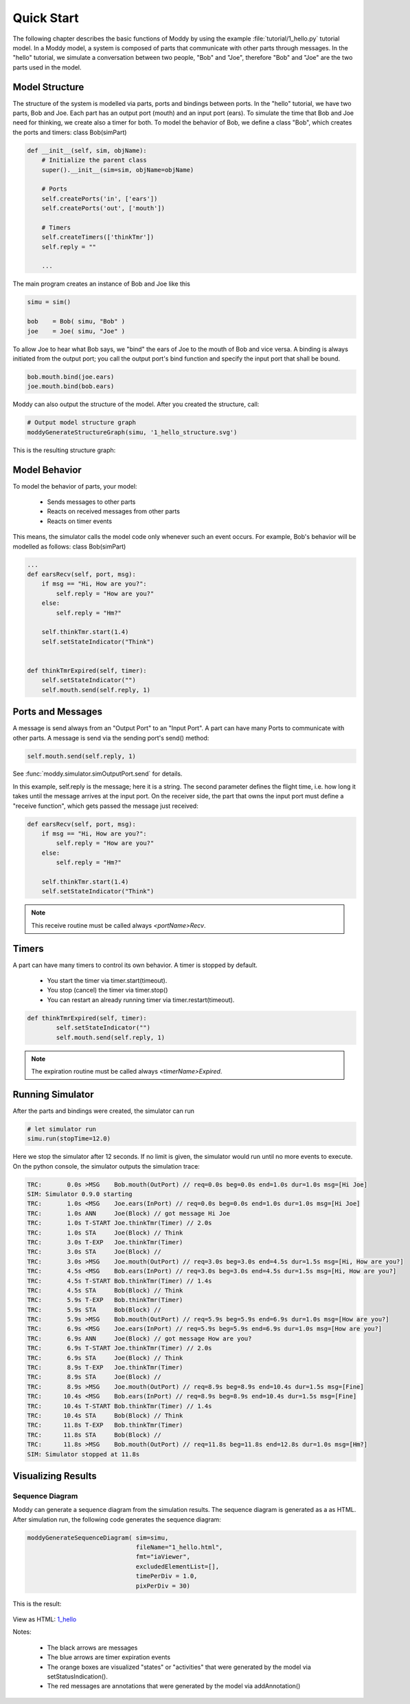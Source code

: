 .. include globals.rst

.. _quick_start:


***************
Quick Start
***************

The following chapter describes the basic functions of Moddy by using the example 
:file:`tutorial/1_hello.py` tutorial model.
In a Moddy model, a system is composed of parts that communicate with other parts through messages.
In the "hello" tutorial, we simulate a conversation between two people, "Bob" and "Joe", 
therefore "Bob" and "Joe" are the two parts used in the model.

Model Structure
===============
The structure of the system is modelled via parts, ports and bindings between ports.
In the "hello" tutorial, we have two parts, Bob and Joe. 
Each part has an output port (mouth) and an input port (ears). 
To simulate the time that Bob and Joe need for thinking, we create also a timer for both.
To model the behavior of Bob, we define a class "Bob", which creates the ports and timers:
class Bob(simPart)

.. code-block:: python

    def __init__(self, sim, objName):
        # Initialize the parent class
        super().__init__(sim=sim, objName=objName)

        # Ports
        self.createPorts('in', ['ears'])
        self.createPorts('out', ['mouth'])

        # Timers
        self.createTimers(['thinkTmr'])
        self.reply = ""

	...

The main program creates an instance of Bob and Joe like this

.. code-block:: python

    simu = sim()
    
    bob    = Bob( simu, "Bob" )
    joe    = Joe( simu, "Joe" )


To allow Joe to hear what Bob says, we "bind" the ears of Joe to the mouth of Bob and vice versa. 
A binding is always initiated from the output port; you call the output port's bind 
function and specify the input port that shall be bound.

.. code-block:: python

    bob.mouth.bind(joe.ears)
    joe.mouth.bind(bob.ears)

Moddy can also output the structure of the model. After you created the structure, call:

.. code-block:: python
    
    # Output model structure graph
    moddyGenerateStructureGraph(simu, '1_hello_structure.svg')

This is the resulting structure graph:

.. figure:: _static/0010_BobJoe.png

Model Behavior
==============
To model the behavior of parts, your model:
	
	* Sends messages to other parts
	* Reacts on received messages from other parts
	* Reacts on timer events 

This means, the simulator calls the model code only whenever such an event occurs.
For example, Bob's behavior will be modelled as follows:
class Bob(simPart)

.. code-block:: python

    ...
    def earsRecv(self, port, msg):
        if msg == "Hi, How are you?":
            self.reply = "How are you?"
        else:
            self.reply = "Hm?"
        
        self.thinkTmr.start(1.4)
        self.setStateIndicator("Think")
        

    def thinkTmrExpired(self, timer):
        self.setStateIndicator("")
        self.mouth.send(self.reply, 1)

Ports and Messages
==================
A message is send always from an "Output Port" to an "Input Port". 
A part can have many Ports to communicate with other parts.
A message is send via the sending port's send() method:

.. code-block:: python

	self.mouth.send(self.reply, 1)
	
See :func:`moddy.simulator.simOutputPort.send` for details.

In this example, self.reply is the message; here it is a string.
The second parameter defines the flight time, i.e. how long it takes until the message 
arrives at the input port.
On the receiver side, the part that owns the input port must define a "receive function", 
which gets passed the message just received:

.. code-block:: python

    def earsRecv(self, port, msg):
        if msg == "Hi, How are you?":
            self.reply = "How are you?"
        else:
            self.reply = "Hm?"
        
        self.thinkTmr.start(1.4)
        self.setStateIndicator("Think")

.. note::
	This receive routine must be called always *<portName>Recv*.

Timers
======
A part can have many timers to control its own behavior.
A timer is stopped by default.

	* You start the timer via timer.start(timeout).
	* You stop (cancel) the timer via timer.stop()
	* You can restart an already running timer via timer.restart(timeout).
	
.. code-block:: python

	def thinkTmrExpired(self, timer):
	        self.setStateIndicator("")
	        self.mouth.send(self.reply, 1)

.. note::
	The expiration routine must be called always *<timerName>Expired*.

Running Simulator
================= 
After the parts and bindings were created, the simulator can run

.. code-block:: python

    # let simulator run
    simu.run(stopTime=12.0)

Here we stop the simulator after 12 seconds. If no limit is given, 
the simulator would run until no more events to execute. 
On the python console, the simulator outputs the simulation trace:

.. code-block:: console

	TRC:       0.0s >MSG    Bob.mouth(OutPort) // req=0.0s beg=0.0s end=1.0s dur=1.0s msg=[Hi Joe]
	SIM: Simulator 0.9.0 starting
	TRC:       1.0s <MSG    Joe.ears(InPort) // req=0.0s beg=0.0s end=1.0s dur=1.0s msg=[Hi Joe]
	TRC:       1.0s ANN     Joe(Block) // got message Hi Joe
	TRC:       1.0s T-START Joe.thinkTmr(Timer) // 2.0s
	TRC:       1.0s STA     Joe(Block) // Think
	TRC:       3.0s T-EXP   Joe.thinkTmr(Timer)
	TRC:       3.0s STA     Joe(Block) // 
	TRC:       3.0s >MSG    Joe.mouth(OutPort) // req=3.0s beg=3.0s end=4.5s dur=1.5s msg=[Hi, How are you?]
	TRC:       4.5s <MSG    Bob.ears(InPort) // req=3.0s beg=3.0s end=4.5s dur=1.5s msg=[Hi, How are you?]
	TRC:       4.5s T-START Bob.thinkTmr(Timer) // 1.4s
	TRC:       4.5s STA     Bob(Block) // Think
	TRC:       5.9s T-EXP   Bob.thinkTmr(Timer)
	TRC:       5.9s STA     Bob(Block) // 
	TRC:       5.9s >MSG    Bob.mouth(OutPort) // req=5.9s beg=5.9s end=6.9s dur=1.0s msg=[How are you?]
	TRC:       6.9s <MSG    Joe.ears(InPort) // req=5.9s beg=5.9s end=6.9s dur=1.0s msg=[How are you?]
	TRC:       6.9s ANN     Joe(Block) // got message How are you?
	TRC:       6.9s T-START Joe.thinkTmr(Timer) // 2.0s
	TRC:       6.9s STA     Joe(Block) // Think
	TRC:       8.9s T-EXP   Joe.thinkTmr(Timer)
	TRC:       8.9s STA     Joe(Block) // 
	TRC:       8.9s >MSG    Joe.mouth(OutPort) // req=8.9s beg=8.9s end=10.4s dur=1.5s msg=[Fine]
	TRC:      10.4s <MSG    Bob.ears(InPort) // req=8.9s beg=8.9s end=10.4s dur=1.5s msg=[Fine]
	TRC:      10.4s T-START Bob.thinkTmr(Timer) // 1.4s
	TRC:      10.4s STA     Bob(Block) // Think
	TRC:      11.8s T-EXP   Bob.thinkTmr(Timer)
	TRC:      11.8s STA     Bob(Block) // 
	TRC:      11.8s >MSG    Bob.mouth(OutPort) // req=11.8s beg=11.8s end=12.8s dur=1.0s msg=[Hm?]
	SIM: Simulator stopped at 11.8s



Visualizing Results
===================
Sequence Diagram
----------------

Moddy can generate a sequence diagram from the simulation results. 
The sequence diagram is generated as a as HTML.
After simulation run, the following code generates the sequence diagram:

.. code-block:: python

    moddyGenerateSequenceDiagram( sim=simu, 
                                  fileName="1_hello.html", 
                                  fmt="iaViewer", 
                                  excludedElementList=[], 
                                  timePerDiv = 1.0, 
                                  pixPerDiv = 30) 

This is the result:

.. figure:: _static/0020_1_hello.png 

View as HTML: `1_hello <_static/1_hello.html>`_

Notes:

	* The black arrows are messages
	* The blue arrows are timer expiration events
  	* The orange boxes are visualized "states" or "activities" that were generated by the model via setStatusIndication().
	* The red messages are annotations that were generated by the model via addAnnotation()




